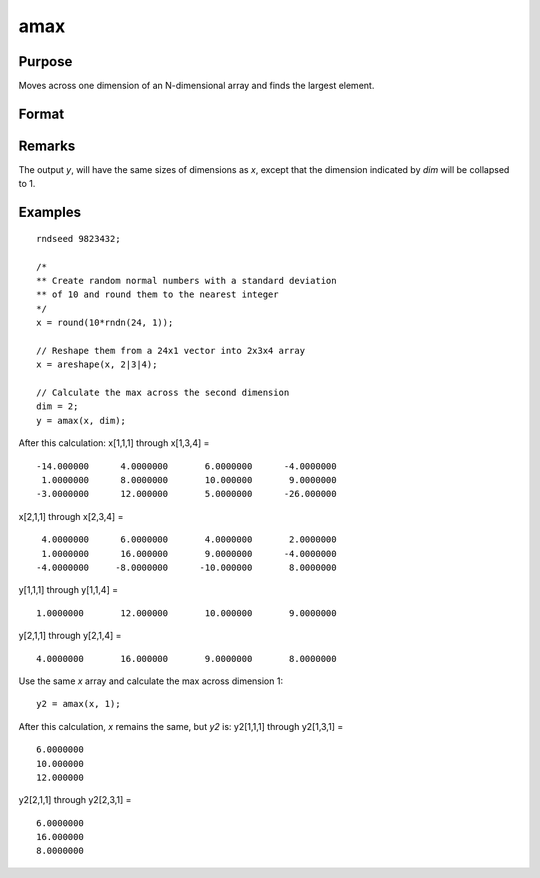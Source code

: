 
amax
==============================================

Purpose
----------------

Moves across one dimension of an N-dimensional array and finds the largest element.

Format
----------------
.. function:: y = amax(x, dim)

    :param x:
    :type x: N-dimensional array.

    :param dim: the dimension across which to find the maximum value.
    :type dim: scalar

    :return y: 

    :type y: N-dimensional array

Remarks
-------

The output *y*, will have the same sizes of dimensions as *x*, except that
the dimension indicated by *dim* will be collapsed to 1.

Examples
----------------

::

    rndseed 9823432;

    /*
    ** Create random normal numbers with a standard deviation
    ** of 10 and round them to the nearest integer
    */
    x = round(10*rndn(24, 1));

    // Reshape them from a 24x1 vector into 2x3x4 array
    x = areshape(x, 2|3|4);

    // Calculate the max across the second dimension
    dim = 2;
    y = amax(x, dim);

After this calculation:
x[1,1,1] through x[1,3,4] =

::

    -14.000000      4.0000000       6.0000000      -4.0000000
     1.0000000      8.0000000       10.000000       9.0000000
    -3.0000000      12.000000       5.0000000      -26.000000

x[2,1,1] through x[2,3,4] =

::

     4.0000000      6.0000000       4.0000000       2.0000000
     1.0000000      16.000000       9.0000000      -4.0000000
    -4.0000000     -8.0000000      -10.000000       8.0000000

y[1,1,1] through y[1,1,4] =

::

    1.0000000       12.000000       10.000000       9.0000000

y[2,1,1] through y[2,1,4] =

::

    4.0000000       16.000000       9.0000000       8.0000000

Use the same *x* array and calculate the max across dimension 1:

::

    y2 = amax(x, 1);

After this calculation, *x* remains the same, but *y2* is:
y2[1,1,1] through y2[1,3,1] =

::

    6.0000000
    10.000000
    12.000000

y2[2,1,1] through y2[2,3,1] =

::

    6.0000000
    16.000000
    8.0000000

.. seealso:: Functions :func:`amin`, :func:`maxc`
